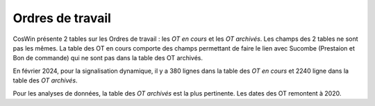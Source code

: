 Ordres de travail
===================

CosWin présente 2 tables sur les Ordres de travail : les *OT en cours* et les *OT archivés*. 
Les champs des 2 tables ne sont pas les mêmes. La table des OT en cours comporte des champs permettant de faire le lien avec Sucombe (Prestaion et Bon de commande) qui ne sont pas dans la table des OT archivés.

En février 2024, pour la signalisation dynamique, il y a 380 lignes dans la table des *OT en cours* et 2240 ligne dans la table des *OT archivés*.

Pour les analyses de données, la table  des *OT archivés* est la plus pertinente.
Les dates des OT remontent à 2020.














